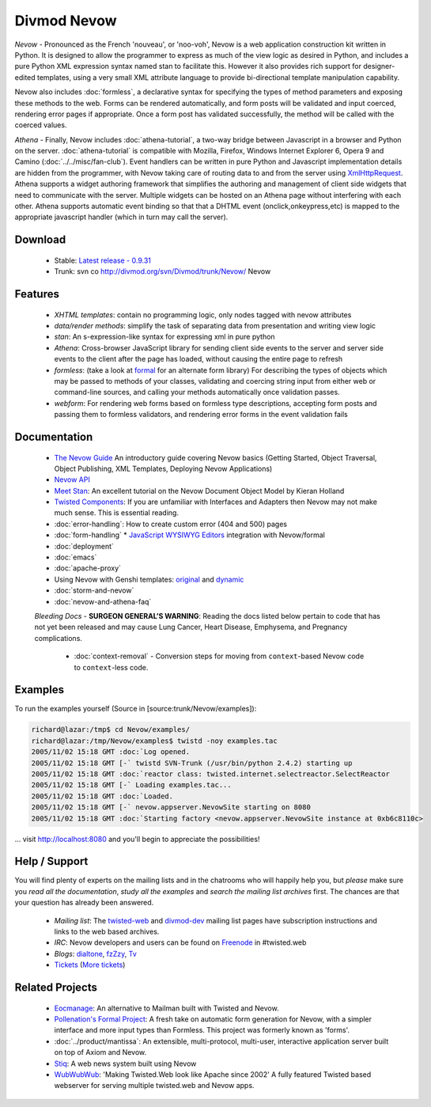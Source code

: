 ============
Divmod Nevow
============


*Nevow* - Pronounced as the French 'nouveau', or 'noo-voh', Nevow is a web
application construction kit written in Python. It is designed to allow the
programmer to express as much of the view logic as desired in Python, and
includes a pure Python XML expression syntax named stan to facilitate this.
However it also provides rich support for designer-edited templates, using a
very small XML attribute language to provide bi-directional template
manipulation capability.

Nevow also includes :doc:`formless`, a declarative syntax for specifying the types of
method parameters and exposing these methods to the web. Forms can be rendered
automatically, and form posts will be validated and input coerced, rendering
error pages if appropriate. Once a form post has validated successfully, the
method will be called with the coerced values.

*Athena* - Finally, Nevow includes :doc:`athena-tutorial`, a two-way bridge
between Javascript in a browser and Python on the server. :doc:`athena-tutorial`
is compatible with  Mozilla, Firefox, Windows Internet Explorer 6, Opera 9 and
Camino (:doc:`../../misc/fan-club`). Event handlers can be written in pure
Python and Javascript implementation details are hidden from the programmer,
with Nevow taking care of routing data to and from the server using
`XmlHttpRequest <http://www.google.com/search?q=xmlhttprequest>`_.  Athena
supports a widget authoring framework that simplifies the authoring and
management of client side widgets that need to communicate with the server.
Multiple widgets can be hosted on an Athena page without interfering with each
other.  Athena supports automatic event binding so that that a DHTML event
(onclick,onkeypress,etc) is mapped to the appropriate javascript handler (which
in turn may call the server).


Download
========

 * Stable: `Latest release - 0.9.31
   <http://divmod.org/trac/attachment/wiki/SoftwareReleases/Nevow-0.9.31.tar.gz?format=raw>`_
 * Trunk: svn co http://divmod.org/svn/Divmod/trunk/Nevow/ Nevow


Features
========

 * *XHTML templates*: contain no programming logic, only nodes tagged with nevow
   attributes
 * *data/render methods*: simplify the task of separating data from presentation
   and writing view logic
 * *stan*: An s-expression-like syntax for expressing xml in pure python
 * *Athena*: Cross-browser JavaScript library for sending client side events to
   the server and server side events to the client after the page has loaded,
   without causing the entire page to refresh
 * *formless*: (take a look at `formal <http://forms-project.pollenation.net>`_
   for an alternate form library) For describing the types of objects which may
   be passed to methods of your
   classes, validating and coercing string input from either web or command-line
   sources, and calling your methods automatically once validation passes.
 * *webform*: For rendering web forms based on formless type descriptions,
   accepting form posts and passing them to formless validators, and rendering
   error forms in the event validation fails


Documentation
=============


 * `The Nevow Guide <http://divmod.org/trac/browser/trunk/Nevow/doc/>`_ An
   introductory guide covering Nevow basics (Getting Started, Object Traversal,
   Object Publishing, XML Templates, Deploying Nevow Applications)
 * `Nevow API <http://starship.python.net/crew/mwh/nevowapi/>`_
 * `Meet Stan <http://www.kieranholland.com/code/documentation/nevow-stan/>`_: An
   excellent tutorial on the Nevow Document Object Model by
   Kieran Holland
 * `Twisted Components
   <http://twistedmatrix.com/projects/core/documentation/howto/components.html>`_:
   If you are unfamiliar with Interfaces and Adapters
   then Nevow may not make much sense. This is essential reading.
 * :doc:`error-handling`: How to create custom error (404 and 500) pages
 * :doc:`form-handling`
   * `JavaScript WYSIWYG
   Editors <http://forms-project.pollenation.net/cgi-bin/trac.cgi/wiki/WYSIWYGTextArea>`_
   integration with Nevow/formal
 * :doc:`deployment`
 * :doc:`emacs`
 * :doc:`apache-proxy`
 * Using Nevow with Genshi templates:
   `original <http://oubiwann.blogspot.com/2007/03/genshi-templates-in-nevow.html>`_
   and
   `dynamic <http://oubiwann.blogspot.com/2008/03/genshi-on-nevow-revisited.html>`_
 * :doc:`storm-and-nevow`
 * :doc:`nevow-and-athena-faq`

 *Bleeding Docs* -
 **SURGEON GENERAL’S WARNING**: Reading the docs listed below pertain to code
 that has not yet been released and may cause Lung Cancer, Heart Disease,
 Emphysema, and Pregnancy complications.

   * :doc:`context-removal` - Conversion steps for moving from
     ``context``-based Nevow code to ``context``-less code.


.. .. toctree::
..    :maxdepth: 2
.. 
..    getting-started
..    tutorial
..    error-handling
..    form-handling
..    authentication-and-authorization
..    context-removal
..    guard
..    reverse-proxy
.. 
..    athena
..    athena-tutorial
..    nevow-and-athena-faq
.. 
..    demo-newsedit
..    demo-results
.. 
..    storm-and-nevow
..    storm-approach


Examples
========

To run the examples yourself (Source in [source:trunk/Nevow/examples]):

.. code-block:: sh

    richard@lazar:/tmp$ cd Nevow/examples/
    richard@lazar:/tmp/Nevow/examples$ twistd -noy examples.tac
    2005/11/02 15:18 GMT :doc:`Log opened.
    2005/11/02 15:18 GMT [-` twistd SVN-Trunk (/usr/bin/python 2.4.2) starting up
    2005/11/02 15:18 GMT :doc:`reactor class: twisted.internet.selectreactor.SelectReactor
    2005/11/02 15:18 GMT [-` Loading examples.tac...
    2005/11/02 15:18 GMT :doc:`Loaded.
    2005/11/02 15:18 GMT [-` nevow.appserver.NevowSite starting on 8080
    2005/11/02 15:18 GMT :doc:`Starting factory <nevow.appserver.NevowSite instance at 0xb6c8110c>


... visit http://localhost:8080 and you'll begin to appreciate the possibilities!


Help / Support
==============

You will find plenty of experts on the mailing lists and in the chatrooms who
will happily help you, but *please* make sure you *read all the documentation*,
*study all the examples* and *search the mailing list archives* first. The
chances are that your question has already been answered.

 * *Mailing list*: The `twisted-web
   <http://twistedmatrix.com/cgi-bin/mailman/listinfo/twisted-web>`_ and
   `divmod-dev </users/mailman.twistd/listinfo/divmod-dev>`_  mailing list pages
   have subscription instructions and links to the web based archives.
 * *IRC*: Nevow developers and users can be found on `Freenode
   <http://freenode.net>`_ in
   #twisted.web
 * *Blogs*: `dialtone <http://vvolonghi.blogspot.com>`_, `fzZzy
   <http://ulaluma.com/pyx/>`_, `Tv <http://tv.debian.net/blog/>`_
 * `Tickets
   <query:?status=new&status=assigned&status=reopened&component=Nevow&order=priority>`_
   (`More tickets <http://divmod.org/users/roundup.twistd/nevow/>`_)


Related Projects
================

 * `Eocmanage <http://www.inoi.fi/open/trac/eocmanage>`_: An alternative to
   Mailman built with Twisted and Nevow.
 * `Pollenation's Formal Project
   <http://forms-project.pollenation.net/cgi-bin/trac.cgi>`_: A fresh take on
   automatic form generation for Nevow, with a simpler interface and more input
   types than Formless.  This project was formerly known as 'forms'.
 * :doc:`../product/mantissa`: An extensible, multi-protocol, multi-user,
   interactive application server built on top of Axiom and Nevow.
 * `Stiq <http://test.stiq.it>`_: A web news system built using Nevow
 * `WubWubWub <http://www.inoi.fi/open/trac/wubwubwub>`_: 'Making Twisted.Web
   look like Apache since 2002' A fully featured Twisted based webserver for
   serving multiple twisted.web and Nevow apps.
